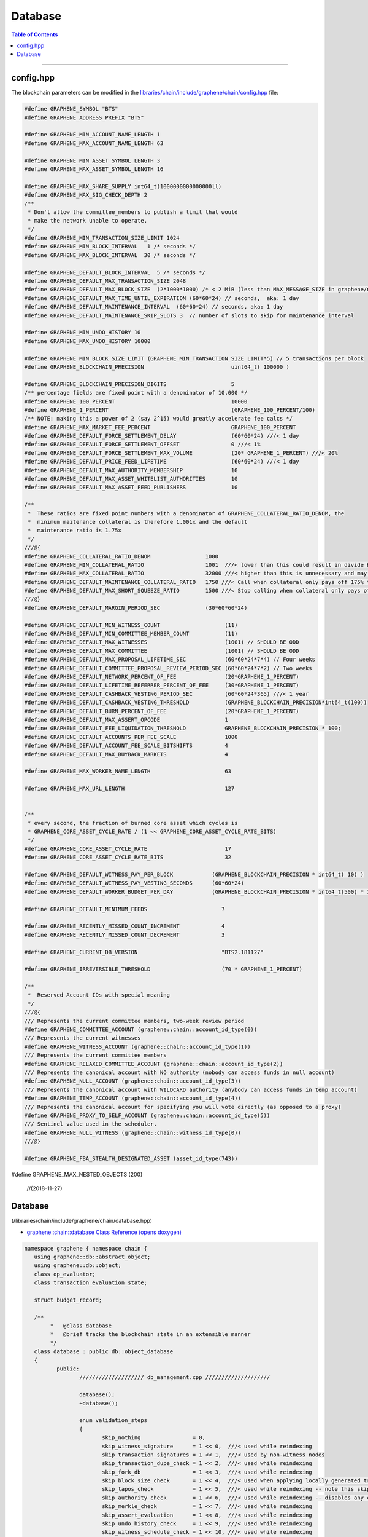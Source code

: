 
.. _lib-database:

Database
=========================

.. contents:: Table of Contents
   :local:

-------


config.hpp
-----------------
The blockchain parameters can be modified in the `libraries/chain/include/graphene/chain/config.hpp <https://github.com/bitshares/bitshares-core/blob/release/libraries/chain/include/graphene/chain/config.hpp>`_ file:

.. code-block:: cpp

	#define GRAPHENE_SYMBOL "BTS"
	#define GRAPHENE_ADDRESS_PREFIX "BTS"

	#define GRAPHENE_MIN_ACCOUNT_NAME_LENGTH 1
	#define GRAPHENE_MAX_ACCOUNT_NAME_LENGTH 63

	#define GRAPHENE_MIN_ASSET_SYMBOL_LENGTH 3
	#define GRAPHENE_MAX_ASSET_SYMBOL_LENGTH 16

	#define GRAPHENE_MAX_SHARE_SUPPLY int64_t(1000000000000000ll)
	#define GRAPHENE_MAX_SIG_CHECK_DEPTH 2
	/**
	 * Don't allow the committee_members to publish a limit that would
	 * make the network unable to operate.
	 */
	#define GRAPHENE_MIN_TRANSACTION_SIZE_LIMIT 1024
	#define GRAPHENE_MIN_BLOCK_INTERVAL   1 /* seconds */
	#define GRAPHENE_MAX_BLOCK_INTERVAL  30 /* seconds */

	#define GRAPHENE_DEFAULT_BLOCK_INTERVAL  5 /* seconds */
	#define GRAPHENE_DEFAULT_MAX_TRANSACTION_SIZE 2048
	#define GRAPHENE_DEFAULT_MAX_BLOCK_SIZE  (2*1000*1000) /* < 2 MiB (less than MAX_MESSAGE_SIZE in graphene/net/config.hpp) */
	#define GRAPHENE_DEFAULT_MAX_TIME_UNTIL_EXPIRATION (60*60*24) // seconds,  aka: 1 day
	#define GRAPHENE_DEFAULT_MAINTENANCE_INTERVAL  (60*60*24) // seconds, aka: 1 day
	#define GRAPHENE_DEFAULT_MAINTENANCE_SKIP_SLOTS 3  // number of slots to skip for maintenance interval

	#define GRAPHENE_MIN_UNDO_HISTORY 10
	#define GRAPHENE_MAX_UNDO_HISTORY 10000

	#define GRAPHENE_MIN_BLOCK_SIZE_LIMIT (GRAPHENE_MIN_TRANSACTION_SIZE_LIMIT*5) // 5 transactions per block
	#define GRAPHENE_BLOCKCHAIN_PRECISION                           uint64_t( 100000 )

	#define GRAPHENE_BLOCKCHAIN_PRECISION_DIGITS                    5
	/** percentage fields are fixed point with a denominator of 10,000 */
	#define GRAPHENE_100_PERCENT                                    10000
	#define GRAPHENE_1_PERCENT                                      (GRAPHENE_100_PERCENT/100)
	/** NOTE: making this a power of 2 (say 2^15) would greatly accelerate fee calcs */
	#define GRAPHENE_MAX_MARKET_FEE_PERCENT                         GRAPHENE_100_PERCENT
	#define GRAPHENE_DEFAULT_FORCE_SETTLEMENT_DELAY                 (60*60*24) ///< 1 day
	#define GRAPHENE_DEFAULT_FORCE_SETTLEMENT_OFFSET                0 ///< 1%
	#define GRAPHENE_DEFAULT_FORCE_SETTLEMENT_MAX_VOLUME            (20* GRAPHENE_1_PERCENT) ///< 20%
	#define GRAPHENE_DEFAULT_PRICE_FEED_LIFETIME                    (60*60*24) ///< 1 day
	#define GRAPHENE_DEFAULT_MAX_AUTHORITY_MEMBERSHIP               10
	#define GRAPHENE_DEFAULT_MAX_ASSET_WHITELIST_AUTHORITIES        10
	#define GRAPHENE_DEFAULT_MAX_ASSET_FEED_PUBLISHERS              10

	/**
	 *  These ratios are fixed point numbers with a denominator of GRAPHENE_COLLATERAL_RATIO_DENOM, the
	 *  minimum maitenance collateral is therefore 1.001x and the default
	 *  maintenance ratio is 1.75x
	 */
	///@{
	#define GRAPHENE_COLLATERAL_RATIO_DENOM                 1000
	#define GRAPHENE_MIN_COLLATERAL_RATIO                   1001  ///< lower than this could result in divide by 0
	#define GRAPHENE_MAX_COLLATERAL_RATIO                   32000 ///< higher than this is unnecessary and may exceed int16 storage
	#define GRAPHENE_DEFAULT_MAINTENANCE_COLLATERAL_RATIO   1750 ///< Call when collateral only pays off 175% the debt
	#define GRAPHENE_DEFAULT_MAX_SHORT_SQUEEZE_RATIO        1500 ///< Stop calling when collateral only pays off 150% of the debt
	///@}
	#define GRAPHENE_DEFAULT_MARGIN_PERIOD_SEC              (30*60*60*24)

	#define GRAPHENE_DEFAULT_MIN_WITNESS_COUNT                    (11)
	#define GRAPHENE_DEFAULT_MIN_COMMITTEE_MEMBER_COUNT           (11)
	#define GRAPHENE_DEFAULT_MAX_WITNESSES                        (1001) // SHOULD BE ODD
	#define GRAPHENE_DEFAULT_MAX_COMMITTEE                        (1001) // SHOULD BE ODD
	#define GRAPHENE_DEFAULT_MAX_PROPOSAL_LIFETIME_SEC            (60*60*24*7*4) // Four weeks
	#define GRAPHENE_DEFAULT_COMMITTEE_PROPOSAL_REVIEW_PERIOD_SEC (60*60*24*7*2) // Two weeks
	#define GRAPHENE_DEFAULT_NETWORK_PERCENT_OF_FEE               (20*GRAPHENE_1_PERCENT)
	#define GRAPHENE_DEFAULT_LIFETIME_REFERRER_PERCENT_OF_FEE     (30*GRAPHENE_1_PERCENT)
	#define GRAPHENE_DEFAULT_CASHBACK_VESTING_PERIOD_SEC          (60*60*24*365) ///< 1 year
	#define GRAPHENE_DEFAULT_CASHBACK_VESTING_THRESHOLD           (GRAPHENE_BLOCKCHAIN_PRECISION*int64_t(100))
	#define GRAPHENE_DEFAULT_BURN_PERCENT_OF_FEE                  (20*GRAPHENE_1_PERCENT)
	#define GRAPHENE_DEFAULT_MAX_ASSERT_OPCODE                    1
	#define GRAPHENE_DEFAULT_FEE_LIQUIDATION_THRESHOLD            GRAPHENE_BLOCKCHAIN_PRECISION * 100;
	#define GRAPHENE_DEFAULT_ACCOUNTS_PER_FEE_SCALE               1000
	#define GRAPHENE_DEFAULT_ACCOUNT_FEE_SCALE_BITSHIFTS          4
	#define GRAPHENE_DEFAULT_MAX_BUYBACK_MARKETS                  4

	#define GRAPHENE_MAX_WORKER_NAME_LENGTH                       63

	#define GRAPHENE_MAX_URL_LENGTH                               127


	/**
	 * every second, the fraction of burned core asset which cycles is
	 * GRAPHENE_CORE_ASSET_CYCLE_RATE / (1 << GRAPHENE_CORE_ASSET_CYCLE_RATE_BITS)
	 */
	#define GRAPHENE_CORE_ASSET_CYCLE_RATE                        17
	#define GRAPHENE_CORE_ASSET_CYCLE_RATE_BITS                   32

	#define GRAPHENE_DEFAULT_WITNESS_PAY_PER_BLOCK            (GRAPHENE_BLOCKCHAIN_PRECISION * int64_t( 10) )
	#define GRAPHENE_DEFAULT_WITNESS_PAY_VESTING_SECONDS      (60*60*24)
	#define GRAPHENE_DEFAULT_WORKER_BUDGET_PER_DAY            (GRAPHENE_BLOCKCHAIN_PRECISION * int64_t(500) * 1000 )

	#define GRAPHENE_DEFAULT_MINIMUM_FEEDS                       7

	#define GRAPHENE_RECENTLY_MISSED_COUNT_INCREMENT             4
	#define GRAPHENE_RECENTLY_MISSED_COUNT_DECREMENT             3

	#define GRAPHENE_CURRENT_DB_VERSION                          "BTS2.181127"

	#define GRAPHENE_IRREVERSIBLE_THRESHOLD                      (70 * GRAPHENE_1_PERCENT)

	/**
	 *  Reserved Account IDs with special meaning
	 */
	///@{
	/// Represents the current committee members, two-week review period
	#define GRAPHENE_COMMITTEE_ACCOUNT (graphene::chain::account_id_type(0))
	/// Represents the current witnesses
	#define GRAPHENE_WITNESS_ACCOUNT (graphene::chain::account_id_type(1))
	/// Represents the current committee members
	#define GRAPHENE_RELAXED_COMMITTEE_ACCOUNT (graphene::chain::account_id_type(2))
	/// Represents the canonical account with NO authority (nobody can access funds in null account)
	#define GRAPHENE_NULL_ACCOUNT (graphene::chain::account_id_type(3))
	/// Represents the canonical account with WILDCARD authority (anybody can access funds in temp account)
	#define GRAPHENE_TEMP_ACCOUNT (graphene::chain::account_id_type(4))
	/// Represents the canonical account for specifying you will vote directly (as opposed to a proxy)
	#define GRAPHENE_PROXY_TO_SELF_ACCOUNT (graphene::chain::account_id_type(5))
	/// Sentinel value used in the scheduler.
	#define GRAPHENE_NULL_WITNESS (graphene::chain::witness_id_type(0))
	///@}

	#define GRAPHENE_FBA_STEALTH_DESIGNATED_ASSET (asset_id_type(743))

#define GRAPHENE_MAX_NESTED_OBJECTS (200)

	//(2018-11-27)




Database
--------------------

(/libraries/chain/include/graphene/chain/database.hpp)

- `graphene::chain::database Class Reference (opens doxygen) <https://bitshares.org/doxygen/classgraphene_1_1chain_1_1database.html>`_

.. code-block:: cpp

	namespace graphene { namespace chain {
	   using graphene::db::abstract_object;
	   using graphene::db::object;
	   class op_evaluator;
	   class transaction_evaluation_state;

	   struct budget_record;

	   /**
		*   @class database
		*   @brief tracks the blockchain state in an extensible manner
		*/
	   class database : public db::object_database
	   {
		  public:
			 //////////////////// db_management.cpp ////////////////////

			 database();
			 ~database();

			 enum validation_steps
			 {
				skip_nothing                = 0,
				skip_witness_signature      = 1 << 0,  ///< used while reindexing
				skip_transaction_signatures = 1 << 1,  ///< used by non-witness nodes
				skip_transaction_dupe_check = 1 << 2,  ///< used while reindexing
				skip_fork_db                = 1 << 3,  ///< used while reindexing
				skip_block_size_check       = 1 << 4,  ///< used when applying locally generated transactions
				skip_tapos_check            = 1 << 5,  ///< used while reindexing -- note this skips expiration check as well
				skip_authority_check        = 1 << 6,  ///< used while reindexing -- disables any checking of authority on transactions
				skip_merkle_check           = 1 << 7,  ///< used while reindexing
				skip_assert_evaluation      = 1 << 8,  ///< used while reindexing
				skip_undo_history_check     = 1 << 9,  ///< used while reindexing
				skip_witness_schedule_check = 1 << 10, ///< used while reindexing
				skip_validate               = 1 << 11  ///< used prior to checkpoint, skips validate() call on transaction
			 };

			 /**
			  * @brief Open a database, creating a new one if necessary
			  *
			  * Opens a database in the specified directory. If no initialized database is found, genesis_loader is called
			  * and its return value is used as the genesis state when initializing the new database
			  *
			  * genesis_loader will not be called if an existing database is found.
			  *
			  * @param data_dir Path to open or create database in
			  * @param genesis_loader A callable object which returns the genesis state to initialize new databases on
			  * @param db_version a version string that changes when the internal database format and/or logic is modified
			  */
			  void open(
				 const fc::path& data_dir,
				 std::function<genesis_state_type()> genesis_loader,
				 const std::string& db_version );

			 /**
			  * @brief Rebuild object graph from block history and open detabase
			  *
			  * This method may be called after or instead of @ref database::open, and will rebuild the object graph by
			  * replaying blockchain history. When this method exits successfully, the database will be open.
			  */
			 void reindex(fc::path data_dir);

			 /**
			  * @brief wipe Delete database from disk, and potentially the raw chain as well.
			  * @param include_blocks If true, delete the raw chain as well as the database.
			  *
			  * Will close the database before wiping. Database will be closed when this function returns.
			  */
			 void wipe(const fc::path& data_dir, bool include_blocks);
			 void close(bool rewind = true);

			 //////////////////// db_block.cpp ////////////////////

			 /**
			  *  @return true if the block is in our fork DB or saved to disk as
			  *  part of the official chain, otherwise return false
			  */
			 bool                       is_known_block( const block_id_type& id )const;
			 bool                       is_known_transaction( const transaction_id_type& id )const;
			 block_id_type              get_block_id_for_num( uint32_t block_num )const;
			 optional<signed_block>     fetch_block_by_id( const block_id_type& id )const;
			 optional<signed_block>     fetch_block_by_number( uint32_t num )const;
			 const signed_transaction&  get_recent_transaction( const transaction_id_type& trx_id )const;
			 std::vector<block_id_type> get_block_ids_on_fork(block_id_type head_of_fork) const;

			 /**
			  *  Calculate the percent of block production slots that were missed in the
			  *  past 128 blocks, not including the current block.
			  */
			 uint32_t witness_participation_rate()const;

			 void                              add_checkpoints( const flat_map<uint32_t,block_id_type>& checkpts );
			 const flat_map<uint32_t,block_id_type> get_checkpoints()const { return _checkpoints; }
			 bool before_last_checkpoint()const;

			 bool push_block( const signed_block& b, uint32_t skip = skip_nothing );
			 processed_transaction push_transaction( const signed_transaction& trx, uint32_t skip = skip_nothing );
			 bool _push_block( const signed_block& b );
			 processed_transaction _push_transaction( const signed_transaction& trx );

			 ///@throws fc::exception if the proposed transaction fails to apply.
			 processed_transaction push_proposal( const proposal_object& proposal );

			 signed_block generate_block(
				const fc::time_point_sec when,
				witness_id_type witness_id,
				const fc::ecc::private_key& block_signing_private_key,
				uint32_t skip
				);
			 signed_block _generate_block(
				const fc::time_point_sec when,
				witness_id_type witness_id,
				const fc::ecc::private_key& block_signing_private_key
				);

			 void pop_block();
			 void clear_pending();

			 /**
			  *  This method is used to track appied operations during the evaluation of a block, these
			  *  operations should include any operation actually included in a transaction as well
			  *  as any implied/virtual operations that resulted, such as filling an order.  The
			  *  applied operations is cleared after applying each block and calling the block
			  *  observers which may want to index these operations.
			  *
			  *  @return the op_id which can be used to set the result after it has finished being applied.
			  */
			 uint32_t  push_applied_operation( const operation& op );
			 void      set_applied_operation_result( uint32_t op_id, const operation_result& r );
			 const vector<optional< operation_history_object > >& get_applied_operations()const;

			 string to_pretty_string( const asset& a )const;

			 /**
			  *  This signal is emitted after all operations and virtual operation for a
			  *  block have been applied but before the get_applied_operations() are cleared.
			  *
			  *  You may not yield from this callback because the blockchain is holding
			  *  the write lock and may be in an "inconstant state" until after it is
			  *  released.
			  */
			 fc::signal<void(const signed_block&)>           applied_block;

			 /**
			  * This signal is emitted any time a new transaction is added to the pending
			  * block state.
			  */
			 fc::signal<void(const signed_transaction&)>     on_pending_transaction;

			 /**
			  *  Emitted After a block has been applied and committed.  The callback
			  *  should not yield and should execute quickly.
			  */
			 fc::signal<void(const vector<object_id_type>&, const flat_set<account_id_type>&)> new_objects;

			 /**
			  *  Emitted After a block has been applied and committed.  The callback
			  *  should not yield and should execute quickly.
			  */
			 fc::signal<void(const vector<object_id_type>&, const flat_set<account_id_type>&)> changed_objects;

			 /** this signal is emitted any time an object is removed and contains a
			  * pointer to the last value of every object that was removed.
			  */
			 fc::signal<void(const vector<object_id_type>&, const vector<const object*>&, const flat_set<account_id_type>&)>  removed_objects;

			 //////////////////// db_witness_schedule.cpp ////////////////////

			 /**
			  * @brief Get the witness scheduled for block production in a slot.
			  *
			  * slot_num always corresponds to a time in the future.
			  *
			  * If slot_num == 1, returns the next scheduled witness.
			  * If slot_num == 2, returns the next scheduled witness after
			  * 1 block gap.
			  *
			  * Use the get_slot_time() and get_slot_at_time() functions
			  * to convert between slot_num and timestamp.
			  *
			  * Passing slot_num == 0 returns GRAPHENE_NULL_WITNESS
			  */
			 witness_id_type get_scheduled_witness(uint32_t slot_num)const;

			 /**
			  * Get the time at which the given slot occurs.
			  *
			  * If slot_num == 0, return time_point_sec().
			  *
			  * If slot_num == N for N > 0, return the Nth next
			  * block-interval-aligned time greater than head_block_time().
			  */
			 fc::time_point_sec get_slot_time(uint32_t slot_num)const;

			 /**
			  * Get the last slot which occurs AT or BEFORE the given time.
			  *
			  * The return value is the greatest value N such that
			  * get_slot_time( N ) <= when.
			  *
			  * If no such N exists, return 0.
			  */
			 uint32_t get_slot_at_time(fc::time_point_sec when)const;

			 void update_witness_schedule();

			 //////////////////// db_getter.cpp ////////////////////

			 const chain_id_type&                   get_chain_id()const;
			 const asset_object&                    get_core_asset()const;
			 const asset_dynamic_data_object&       get_core_dynamic_data()const;
			 const chain_property_object&           get_chain_properties()const;
			 const global_property_object&          get_global_properties()const;
			 const dynamic_global_property_object&  get_dynamic_global_properties()const;
			 const node_property_object&            get_node_properties()const;
			 const fee_schedule&                    current_fee_schedule()const;
			 const account_statistics_object&       get_account_stats_by_owner( account_id_type owner )const;
			 const witness_schedule_object&         get_witness_schedule_object()const;

			 time_point_sec   head_block_time()const;
			 uint32_t         head_block_num()const;
			 block_id_type    head_block_id()const;
			 witness_id_type  head_block_witness()const;

			 decltype( chain_parameters::block_interval ) block_interval( )const;

			 node_property_object& node_properties();


			 uint32_t last_non_undoable_block_num() const;
			 //////////////////// db_init.cpp ////////////////////

			 void initialize_evaluators();
			 /// Reset the object graph in-memory
			 void initialize_indexes();
			 void init_genesis(const genesis_state_type& genesis_state = genesis_state_type());

			 template<typename EvaluatorType>
			 void register_evaluator()
			 {
				_operation_evaluators[
				   operation::tag<typename EvaluatorType::operation_type>::value].reset( new op_evaluator_impl<EvaluatorType>() );
			 }

			 //////////////////// db_balance.cpp ////////////////////

			 /**
			  * @brief Retrieve a particular account's balance in a given asset
			  * @param owner Account whose balance should be retrieved
			  * @param asset_id ID of the asset to get balance in
			  * @return owner's balance in asset
			  */
			 asset get_balance(account_id_type owner, asset_id_type asset_id)const;
			 /// This is an overloaded method.
			 asset get_balance(const account_object& owner, const asset_object& asset_obj)const;

			 /**
			  * @brief Adjust a particular account's balance in a given asset by a delta
			  * @param account ID of account whose balance should be adjusted
			  * @param delta Asset ID and amount to adjust balance by
			  */
			 void adjust_balance(account_id_type account, asset delta);

			 /**
			  * @brief Helper to make lazy deposit to CDD VBO.
			  *
			  * If the given optional VBID is not valid(),
			  * or it does not have a CDD vesting policy,
			  * or the owner / vesting_seconds of the policy
			  * does not match the parameter, then credit amount
			  * to newly created VBID and return it.
			  *
			  * Otherwise, credit amount to ovbid.
			  *
			  * @return ID of newly created VBO, but only if VBO was created.
			  */
			 optional< vesting_balance_id_type > deposit_lazy_vesting(
				const optional< vesting_balance_id_type >& ovbid,
				share_type amount,
				uint32_t req_vesting_seconds,
				account_id_type req_owner,
				bool require_vesting );

			 // helper to handle cashback rewards
			 void deposit_cashback(const account_object& acct, share_type amount, bool require_vesting = true);
			 // helper to handle witness pay
			 void deposit_witness_pay(const witness_object& wit, share_type amount);

			 //////////////////// db_debug.cpp ////////////////////

			 void debug_dump();
			 void apply_debug_updates();
			 void debug_update( const fc::variant_object& update );

			 //////////////////// db_market.cpp ////////////////////

			 /// @{ @group Market Helpers
			 void globally_settle_asset( const asset_object& bitasset, const price& settle_price );
			 void cancel_settle_order(const force_settlement_object& order, bool create_virtual_op = true);
			 void cancel_limit_order(const limit_order_object& order, bool create_virtual_op = true, bool skip_cancel_fee = false);
			 void revive_bitasset( const asset_object& bitasset );
			 void cancel_bid(const collateral_bid_object& bid, bool create_virtual_op = true);
			 void execute_bid( const collateral_bid_object& bid, share_type debt_covered, share_type collateral_from_fund, const price_feed& current_feed );

			 /**
			  * @brief Process a new limit order through the markets
			  * @param order The new order to process
			  * @return true if order was completely filled; false otherwise
			  *
			  * This function takes a new limit order, and runs the markets attempting to match it with existing orders
			  * already on the books.
			  */
			 bool apply_order_before_hardfork_625(const limit_order_object& new_order_object, bool allow_black_swan = true);
			 bool apply_order(const limit_order_object& new_order_object, bool allow_black_swan = true);

			 /**
			  * Matches the two orders, the first parameter is taker, the second is maker.
			  *
			  * @return a bit field indicating which orders were filled (and thus removed)
			  *
			  * 0 - no orders were matched
			  * 1 - taker was filled
			  * 2 - maker was filled
			  * 3 - both were filled
			  */
			 ///@{
			 int match( const limit_order_object& taker, const limit_order_object& maker, const price& trade_price );
			 int match( const limit_order_object& taker, const call_order_object& maker, const price& trade_price,
						const price& feed_price, const uint16_t maintenance_collateral_ratio );
			 /// @return the amount of asset settled
			 asset match(const call_order_object& call,
					   const force_settlement_object& settle,
					   const price& match_price,
					   asset max_settlement,
					   const price& fill_price);
			 ///@}

			 /**
			  * @return true if the order was completely filled and thus freed.
			  */
			 bool fill_limit_order( const limit_order_object& order, const asset& pays, const asset& receives, bool cull_if_small,
									const price& fill_price, const bool is_maker );
			 bool fill_call_order( const call_order_object& order, const asset& pays, const asset& receives,
								   const price& fill_price, const bool is_maker );
			 bool fill_settle_order( const force_settlement_object& settle, const asset& pays, const asset& receives,
									 const price& fill_price, const bool is_maker );

			 bool check_call_orders( const asset_object& mia, bool enable_black_swan = true, bool for_new_limit_order = false,
									 const asset_bitasset_data_object* bitasset_ptr = nullptr );

			 // helpers to fill_order
			 void pay_order( const account_object& receiver, const asset& receives, const asset& pays );

			 asset calculate_market_fee(const asset_object& recv_asset, const asset& trade_amount);
			 asset pay_market_fees( const asset_object& recv_asset, const asset& receives );


			 ///@{
			 /**
			  *  This method validates transactions without adding it to the pending state.
			  *  @return true if the transaction would validate
			  */
			 processed_transaction validate_transaction( const signed_transaction& trx );


			 /** when popping a block, the transactions that were removed get cached here so they
			  * can be reapplied at the proper time */
			 std::deque< signed_transaction >       _popped_tx;

			 /**
			  * @}
			  */

			 /// Enable or disable tracking of votes of standby witnesses and committee members
			 inline void enable_standby_votes_tracking(bool enable)  { _track_standby_votes = enable; }

	   protected:
			 //Mark pop_undo() as protected -- we do not want outside calling pop_undo(); it should call pop_block() instead
			 void pop_undo() { object_database::pop_undo(); }
			 void notify_applied_block( const signed_block& block );
			 void notify_on_pending_transaction( const signed_transaction& tx );
			 void notify_changed_objects();

		  private:
			 optional<undo_database::session>       _pending_tx_session;
			 vector< unique_ptr<op_evaluator> >     _operation_evaluators;

			 template<class Index>
			 vector<std::reference_wrapper<const typename Index::object_type>> sort_votable_objects(size_t count)const;

			 //////////////////// db_block.cpp ////////////////////

		   public:
			 // these were formerly private, but they have a fairly well-defined API, so let's make them public
			 void                  apply_block( const signed_block& next_block, uint32_t skip = skip_nothing );
			 processed_transaction apply_transaction( const signed_transaction& trx, uint32_t skip = skip_nothing );
			 operation_result      apply_operation( transaction_evaluation_state& eval_state, const operation& op );
		  private:
			 void                  _apply_block( const signed_block& next_block );
			 processed_transaction _apply_transaction( const signed_transaction& trx );
			 void                  _cancel_bids_and_revive_mpa( const asset_object& bitasset, const asset_bitasset_data_object& bad );

			 ///Steps involved in applying a new block
			 ///@{

			 const witness_object& validate_block_header( uint32_t skip, const signed_block& next_block )const;
			 const witness_object& _validate_block_header( const signed_block& next_block )const;
			 void create_block_summary(const signed_block& next_block);

			 //////////////////// db_witness_schedule.cpp ////////////////////

			 uint32_t update_witness_missed_blocks( const signed_block& b );

			 //////////////////// db_update.cpp ////////////////////
			 void update_global_dynamic_data( const signed_block& b, const uint32_t missed_blocks );
			 void update_signing_witness(const witness_object& signing_witness, const signed_block& new_block);
			 void update_last_irreversible_block();
			 void clear_expired_transactions();
			 void clear_expired_proposals();
			 void clear_expired_orders();
			 void update_expired_feeds();
			 void update_core_exchange_rates();
			 void update_maintenance_flag( bool new_maintenance_flag );
			 void update_withdraw_permissions();
			 bool check_for_blackswan( const asset_object& mia, bool enable_black_swan = true,
									   const asset_bitasset_data_object* bitasset_ptr = nullptr );

			 ///Steps performed only at maintenance intervals
			 ///@{

			 //////////////////// db_maint.cpp ////////////////////

			 void initialize_budget_record( fc::time_point_sec now, budget_record& rec )const;
			 void process_budget();
			 void pay_workers( share_type& budget );
			 void perform_chain_maintenance(const signed_block& next_block, const global_property_object& global_props);
			 void update_active_witnesses();
			 void update_active_committee_members();
			 void update_worker_votes();
			 void process_bids( const asset_bitasset_data_object& bad );
			 void process_bitassets();

			 template<class Type>
			 void perform_account_maintenance( Type tally_helper );
			 ///@}
			 ///@}

			 vector< processed_transaction >        _pending_tx;
			 fork_database                          _fork_db;

			 /**
			  *  Note: we can probably store blocks by block num rather than
			  *  block id because after the undo window is past the block ID
			  *  is no longer relevant and its number is irreversible.
			  *
			  *  During the "fork window" we can cache blocks in memory
			  *  until the fork is resolved.  This should make maintaining
			  *  the fork tree relatively simple.
			  */
			 block_database   _block_id_to_block;

			 /**
			  * Contains the set of ops that are in the process of being applied from
			  * the current block.  It contains real and virtual operations in the
			  * order they occur and is cleared after the applied_block signal is
			  * emited.
			  */
			 vector<optional<operation_history_object> >  _applied_ops;

			 uint32_t                          _current_block_num    = 0;
			 uint16_t                          _current_trx_in_block = 0;
			 uint16_t                          _current_op_in_trx    = 0;
			 uint16_t                          _current_virtual_op   = 0;

			 vector<uint64_t>                  _vote_tally_buffer;
			 vector<uint64_t>                  _witness_count_histogram_buffer;
			 vector<uint64_t>                  _committee_count_histogram_buffer;
			 uint64_t                          _total_voting_stake;

			 flat_map<uint32_t,block_id_type>  _checkpoints;

			 node_property_object              _node_property_object;

			 /// Whether to update votes of standby witnesses and committee members when performing chain maintenance.
			 /// Set it to true to provide accurate data to API clients, set to false to have better performance.
			 bool                              _track_standby_votes = true;

			 /**
			  * Whether database is successfully opened or not.
			  *
			  * The database is considered open when there's no exception
			  * or assertion fail during database::open() method, and
			  * database::close() has not been called, or failed during execution.
			  */
			 bool                              _opened = false;

			 // Counts nested proposal updates
			 uint32_t                           _push_proposal_nesting_depth = 0;

			 /// Tracks assets affected by bitshares-core issue #453 before hard fork #615 in one block
			 flat_set<asset_id_type>           _issue_453_affected_assets;

			 /// Pointers to core asset object and global objects who will have immutable addresses after created
			 ///@{
			 const asset_object*                    _p_core_asset_obj          = nullptr;
			 const asset_dynamic_data_object*       _p_core_dynamic_data_obj   = nullptr;
			 const global_property_object*          _p_global_prop_obj         = nullptr;
			 const dynamic_global_property_object*  _p_dyn_global_prop_obj     = nullptr;
			 const chain_property_object*           _p_chain_property_obj      = nullptr;
			 const witness_schedule_object*         _p_witness_schedule_obj    = nullptr;
			 ///@}
	   };

	   namespace detail
	   {
		   template<int... Is>
		   struct seq { };

		   template<int N, int... Is>
		   struct gen_seq : gen_seq<N - 1, N - 1, Is...> { };

		   template<int... Is>
		   struct gen_seq<0, Is...> : seq<Is...> { };

		   template<typename T, int... Is>
		   void for_each(T&& t, const account_object& a, seq<Is...>)
		   {
			   auto l = { (std::get<Is>(t)(a), 0)... };
			   (void)l;
		   }
	   }

	} }

	// (**11/27/2018)

|

